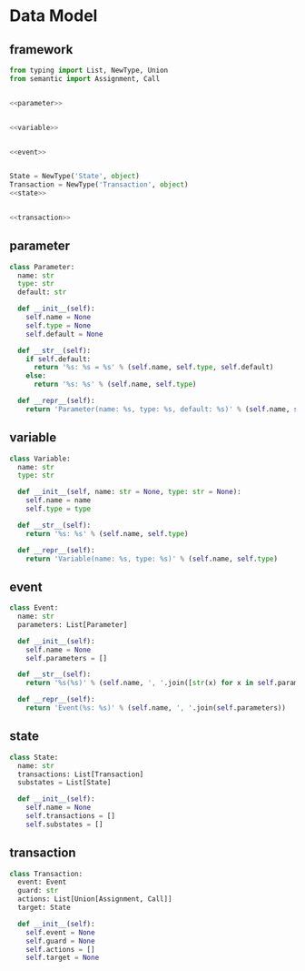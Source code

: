 #+STARTUP: indent

* Data Model
** framework
#+begin_src python :tangle ${BUILDDIR}/model.py
  from typing import List, NewType, Union
  from semantic import Assignment, Call


  <<parameter>>


  <<variable>>


  <<event>>


  State = NewType('State', object)
  Transaction = NewType('Transaction', object)
  <<state>>


  <<transaction>>
#+end_src
** parameter
#+begin_src python :noweb-ref parameter
  class Parameter:
    name: str
    type: str
    default: str

    def __init__(self):
      self.name = None
      self.type = None
      self.default = None

    def __str__(self):
      if self.default:
        return '%s: %s = %s' % (self.name, self.type, self.default)
      else:
        return '%s: %s' % (self.name, self.type)

    def __repr__(self):
      return 'Parameter(name: %s, type: %s, default: %s)' % (self.name, self.type, self.default)
#+end_src

** variable
#+begin_src python :noweb-ref variable
  class Variable:
    name: str
    type: str

    def __init__(self, name: str = None, type: str = None):
      self.name = name
      self.type = type

    def __str__(self):
      return '%s: %s' % (self.name, self.type)

    def __repr__(self):
      return 'Variable(name: %s, type: %s)' % (self.name, self.type)
#+end_src
** event
#+begin_src python :noweb-ref event
  class Event:
    name: str
    parameters: List[Parameter]

    def __init__(self):
      self.name = None
      self.parameters = []

    def __str__(self):
      return '%s(%s)' % (self.name, ', '.join([str(x) for x in self.parameters]))

    def __repr__(self):
      return 'Event(%s: %s)' % (self.name, ', '.join(self.parameters))
#+end_src
** state
#+begin_src python :noweb-ref state
  class State:
    name: str
    transactions: List[Transaction]
    substates = List[State]

    def __init__(self):
      self.name = None
      self.transactions = []
      self.substates = []
#+end_src
** transaction
#+begin_src python :noweb-ref transaction
  class Transaction:
    event: Event
    guard: str
    actions: List[Union[Assignment, Call]]
    target: State

    def __init__(self):
      self.event = None
      self.guard = None
      self.actions = []
      self.target = None
#+end_src
